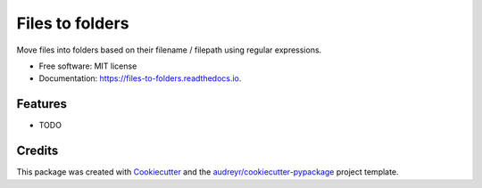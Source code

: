 ================
Files to folders
================


.. image:: https://img.shields.io/pypi/v/files_to_folders.svg
        :target: https://pypi.python.org/pypi/files_to_folders

.. image:: https://img.shields.io/travis/d0m1987/files_to_folders.svg
        :target: https://travis-ci.com/d0m1987/files_to_folders

.. image:: https://readthedocs.org/projects/files-to-folders/badge/?version=latest
        :target: https://files-to-folders.readthedocs.io/en/latest/?version=latest
        :alt: Documentation Status




Move files into folders based on their filename / filepath using regular expressions.


* Free software: MIT license
* Documentation: https://files-to-folders.readthedocs.io.


Features
--------

* TODO

Credits
-------

This package was created with Cookiecutter_ and the `audreyr/cookiecutter-pypackage`_ project template.

.. _Cookiecutter: https://github.com/audreyr/cookiecutter
.. _`audreyr/cookiecutter-pypackage`: https://github.com/audreyr/cookiecutter-pypackage
